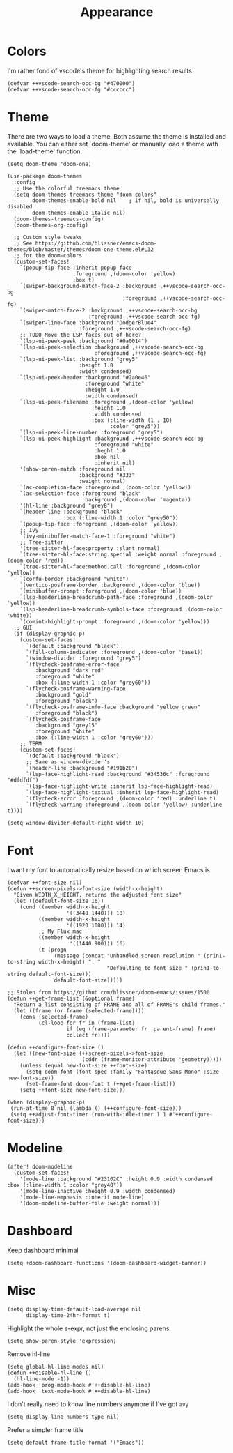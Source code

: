 #+TITLE: Appearance

* Colors
I'm rather fond of vscode's theme for highlighting search results
#+begin_src elisp
(defvar ++vscode-search-occ-bg "#470000")
(defvar ++vscode-search-occ-fg "#cccccc")
#+end_src
* Theme
There are two ways to load a theme. Both assume the theme is installed and available. You can either set `doom-theme' or manually load a theme with the `load-theme' function.
#+begin_src elisp :results none
(setq doom-theme 'doom-one)

(use-package doom-themes
  :config
  ;; Use the colorful treemacs theme
  (setq doom-themes-treemacs-theme "doom-colors"
        doom-themes-enable-bold nil    ; if nil, bold is universally disabled
        doom-themes-enable-italic nil)
  (doom-themes-treemacs-config)
  (doom-themes-org-config)

  ;; Custom style tweaks
  ;; See https://github.com/hlissner/emacs-doom-themes/blob/master/themes/doom-one-theme.el#L32
  ;; for the doom-colors
  (custom-set-faces!
    `(popup-tip-face :inherit popup-face
                     :foreground ,(doom-color 'yellow)
                     :box t)
    `(swiper-background-match-face-2 :background ,++vscode-search-occ-bg
                                     :foreground ,++vscode-search-occ-fg)
    `(swiper-match-face-2 :background ,++vscode-search-occ-bg
                          :foreground ,++vscode-search-occ-fg)
    `(swiper-line-face :background "DodgerBlue4"
                       :foreground ,++vscode-search-occ-fg)
    ;; TODO Move the LSP faces out of here?
    `(lsp-ui-peek-peek :background "#0a0014")
    `(lsp-ui-peek-selection :background ,++vscode-search-occ-bg
                            :foreground ,++vscode-search-occ-fg)
    `(lsp-ui-peek-list :background "grey5"
                       :height 1.0
                       :width condensed)
    `(lsp-ui-peek-header :background "#2a0e46"
                         :foreground "white"
                         :height 1.0
                         :width condensed)
    `(lsp-ui-peek-filename :foreground ,(doom-color 'yellow)
                           :height 1.0
                           :width condensed
                           :box (:line-width (1 . 10)
                                 :color "grey5"))
    `(lsp-ui-peek-line-number :foreground "grey5")
    `(lsp-ui-peek-highlight :background ,++vscode-search-occ-bg
                            :foreground "white"
                            :heght 1.0
                            :box nil
                            :inherit nil)
    '(show-paren-match :foreground nil
                       :background "#333"
                       :weight normal)
    `(ac-completion-face :foreground ,(doom-color 'yellow))
    `(ac-selection-face :foreground "black"
                        :background ,(doom-color 'magenta))
    '(hl-line :background "grey8")
    `(header-line :background "black"
                  :box (:line-width 1 :color "grey50"))
    `(popup-tip-face :foreground ,(doom-color 'yellow))
    ;; Ivy
    `(ivy-minibuffer-match-face-1 :foreground "white")
    ;; Tree-sitter
    '(tree-sitter-hl-face:property :slant normal)
    `(tree-sitter-hl-face:string.special :weight normal :foreground ,(doom-color 'red))
    `(tree-sitter-hl-face:method.call :foreground ,(doom-color 'yellow))
    `(corfu-border :background "white")
    `(vertico-posframe-border :background ,(doom-color 'blue))
    `(minibuffer-prompt :foreground ,(doom-color 'blue))
    `(lsp-headerline-breadcrumb-path-face :foreground ,(doom-color 'yellow))
    `(lsp-headerline-breadcrumb-symbols-face :foreground ,(doom-color 'white))
    `(comint-highlight-prompt :foreground ,(doom-color 'yellow)))
  ;; GUI
  (if (display-graphic-p)
    (custom-set-faces!
      `(default :background "black")
      `(fill-column-indicator :foreground ,(doom-color 'base1))
      `(window-divider :foreground "grey5")
      `(flycheck-posframe-error-face
         :background "dark red"
         :foreground "white"
         :box (:line-width 1 :color "grey60"))
      `(flycheck-posframe-warning-face
         :background "gold"
         :foreground "black")
      `(flycheck-posframe-info-face :background "yellow green"
         :foreground "black")
      `(flycheck-posframe-face
         :background "grey15"
         :foreground "white"
         :box (:line-width 1 :color "grey60")))
    ;; TERM
    (custom-set-faces!
      `(default :background "black")
      ;; Same as window-divider's
      `(header-line :background "#191b20")
      `(lsp-face-highlight-read :background "#34536c" :foreground "#dfdfdf")
      `(lsp-face-highlight-write :inherit lsp-face-highlight-read)
      `(lsp-face-highlight-textual :inherit lsp-face-highlight-read)
      `(flycheck-error :foreground ,(doom-color 'red) :underline t)
      `(flycheck-warning :foreground ,(doom-color 'yellow) :underline t))))

(setq window-divider-default-right-width 10)
#+end_src
* Font
I want my font to automatically resize based on which screen Emacs is
#+begin_src elisp :results none
(defvar ++font-size nil)
(defun ++screen-pixels->font-size (width-x-height)
  "Given WIDTH_X_HEIGHT, returns the adjusted font size"
  (let ((default-font-size 16))
    (cond ((member width-x-height
                   '((3440 1440))) 18)
          ((member width-x-height
                   '((1920 1080))) 14)
          ;; My Flux mac
          ((member width-x-height
                    '((1440 900))) 16)
          (t (progn
               (message (concat "Unhandled screen resolution " (prin1-to-string width-x-height) ". "
                                "Defaulting to font size " (prin1-to-string default-font-size)))
               default-font-size)))))

;; Stolen from https://github.com/hlissner/doom-emacs/issues/1500
(defun ++get-frame-list (&optional frame)
  "Return a list consisting of FRAME and all of FRAME's child frames."
  (let ((frame (or frame (selected-frame))))
    (cons (selected-frame)
          (cl-loop for fr in (frame-list)
                   if (eq (frame-parameter fr 'parent-frame) frame)
                   collect fr))))

(defun ++configure-font-size ()
  (let ((new-font-size (++screen-pixels->font-size
                        (cddr (frame-monitor-attribute 'geometry)))))
    (unless (equal new-font-size ++font-size)
      (setq doom-font (font-spec :family "Fantasque Sans Mono" :size new-font-size))
      (set-frame-font doom-font t (++get-frame-list)))
    (setq ++font-size new-font-size)))

(when (display-graphic-p)
 (run-at-time 0 nil (lambda () (++configure-font-size)))
 (setq ++adjust-font-timer (run-with-idle-timer 1 1 #'++configure-font-size)))
#+end_src
* Modeline
#+begin_src elisp
(after! doom-modeline
  (custom-set-faces!
    '(mode-line :background "#23102C" :height 0.9 :width condensed :box (:line-width 1 :color "grey40"))
    '(mode-line-inactive :height 0.9 :width condensed)
    '(mode-line-emphasis :inherit mode-line)
    '(doom-modeline-buffer-file :weight normal)))
#+end_src
* Dashboard
Keep dashboard minimal
#+begin_src elisp :results none
(setq +doom-dashboard-functions '(doom-dashboard-widget-banner))
#+end_src
* Misc
#+begin_src elisp
(setq display-time-default-load-average nil
      display-time-24hr-format t)
#+end_src

Highlight the whole s-expr, not just the enclosing parens.
#+begin_src elisp
(setq show-paren-style 'expression)
#+end_src

Remove hl-line
#+begin_src elisp :results none
(setq global-hl-line-modes nil)
(defun ++disable-hl-line ()
  (hl-line-mode -1))
(add-hook 'prog-mode-hook #'++disable-hl-line)
(add-hook 'text-mode-hook #'++disable-hl-line)
#+end_src

I don't really need to know line numbers anymore if I've got =avy=
#+begin_src elisp :results none
(setq display-line-numbers-type nil)
#+end_src

Prefer a simpler frame title
#+begin_src elisp :results none
(setq-default frame-title-format '("Emacs"))
#+end_src
